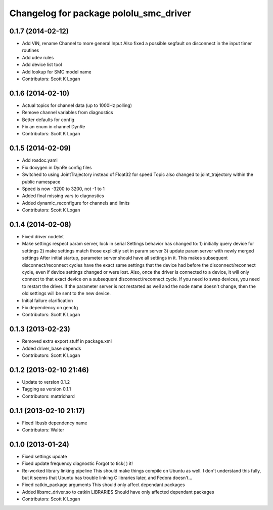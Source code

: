 ^^^^^^^^^^^^^^^^^^^^^^^^^^^^^^^^^^^^^^^
Changelog for package pololu_smc_driver
^^^^^^^^^^^^^^^^^^^^^^^^^^^^^^^^^^^^^^^

0.1.7 (2014-02-12)
------------------
* Add VIN, rename Channel to more general Input
  Also fixed a possible segfault on disconnect in the input timer routines
* Add udev rules
* Add device list tool
* Add lookup for SMC model name
* Contributors: Scott K Logan

0.1.6 (2014-02-10)
------------------
* Actual topics for channel data (up to 1000Hz polling)
* Remove channel variables from diagnostics
* Better defaults for config
* Fix an enum in channel DynRe
* Contributors: Scott K Logan

0.1.5 (2014-02-09)
------------------
* Add rosdoc.yaml
* Fix doxygen in DynRe config files
* Switched to using JointTrajectory instead of Float32 for speed
  Topic also changed to joint_trajectory within the public namespace
* Speed is now -3200 to 3200, not -1 to 1
* Added final missing vars to diagnostics
* Added dynamic_reconfigure for channels and limits
* Contributors: Scott K Logan

0.1.4 (2014-02-08)
------------------
* Fixed driver nodelet
* Make settings respect param server, lock in serial
  Settings behavior has changed to:
  1) initially query device for settings
  2) make settings match those explicitly set in param server
  3) update param server with newly merged settings
  After initial startup, parameter server should have all settings in it. This makes subsequent disconnect/reconnect cycles have the exact same settings that the device had before the disconnect/reconnect cycle, even if device settings changed or were lost.
  Also, once the driver is connected to a device, it will only connect to that exact device on a subsequent disconnect/reconnect cycle. If you need to swap devices, you need to restart the driver. If the parameter server is not restarted as well and the node name doesn't change, then the old settings will be sent to the new device.
* Initial failure clarification
* Fix dependency on gencfg
* Contributors: Scott K Logan

0.1.3 (2013-02-23)
------------------
* Removed extra export stuff in package.xml
* Added driver_base depends
* Contributors: Scott K Logan

0.1.2 (2013-02-10 21:46)
------------------------
* Update to version 0.1.2
* Tagging as version 0.1.1
* Contributors: mattrichard

0.1.1 (2013-02-10 21:17)
------------------------
* Fixed libusb dependency name
* Contributors: Walter

0.1.0 (2013-01-24)
------------------
* Fixed settings update
* Fixed update frequency diagnostic
  Forgot to tick( ) it!
* Re-worked library linking pipeline
  This should make things compile on Ubuntu as well. I don't understand this fully, but it seems that Ubuntu has trouble linking C libraries later, and Fedora doesn't...
* Fixed catkin_package arguments
  This should only affect dependant packages
* Added libsmc_driver.so to catkin LIBRARIES
  Should have only affected dependant packages
* Contributors: Scott K Logan
